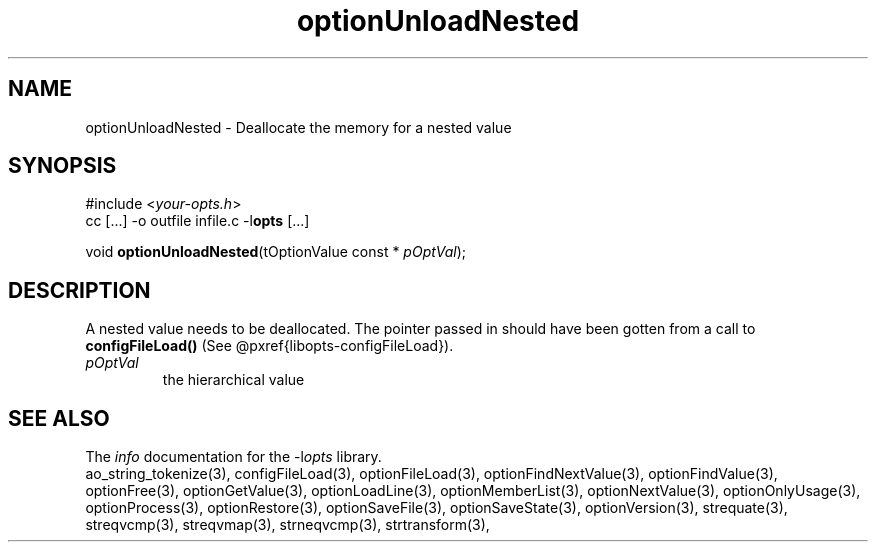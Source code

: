 .TH optionUnloadNested 3 2013-11-13 "" "Programmer's Manual"
.\"  DO NOT EDIT THIS FILE   (optionUnloadNested.3)
.\"
.\"  It has been AutoGen-ed  November 13, 2013 at 07:07:01 PM by AutoGen 5.18.1
.\"  From the definitions    ./funcs.def
.\"  and the template file   agman3.tpl
.SH NAME
optionUnloadNested - Deallocate the memory for a nested value
.sp 1
.SH SYNOPSIS

#include <\fIyour-opts.h\fP>
.br
cc [...] -o outfile infile.c -l\fBopts\fP [...]
.sp 1
void \fBoptionUnloadNested\fP(tOptionValue const * \fIpOptVal\fP);
.sp 1
.SH DESCRIPTION
A nested value needs to be deallocated.  The pointer passed in should
have been gotten from a call to \fBconfigFileLoad()\fP (See
@pxref{libopts-configFileLoad}).
.TP
.IR pOptVal
the hierarchical value
.SH SEE ALSO
The \fIinfo\fP documentation for the -l\fIopts\fP library.
.br
ao_string_tokenize(3), configFileLoad(3), optionFileLoad(3), optionFindNextValue(3), optionFindValue(3), optionFree(3), optionGetValue(3), optionLoadLine(3), optionMemberList(3), optionNextValue(3), optionOnlyUsage(3), optionProcess(3), optionRestore(3), optionSaveFile(3), optionSaveState(3), optionVersion(3), strequate(3), streqvcmp(3), streqvmap(3), strneqvcmp(3), strtransform(3),
